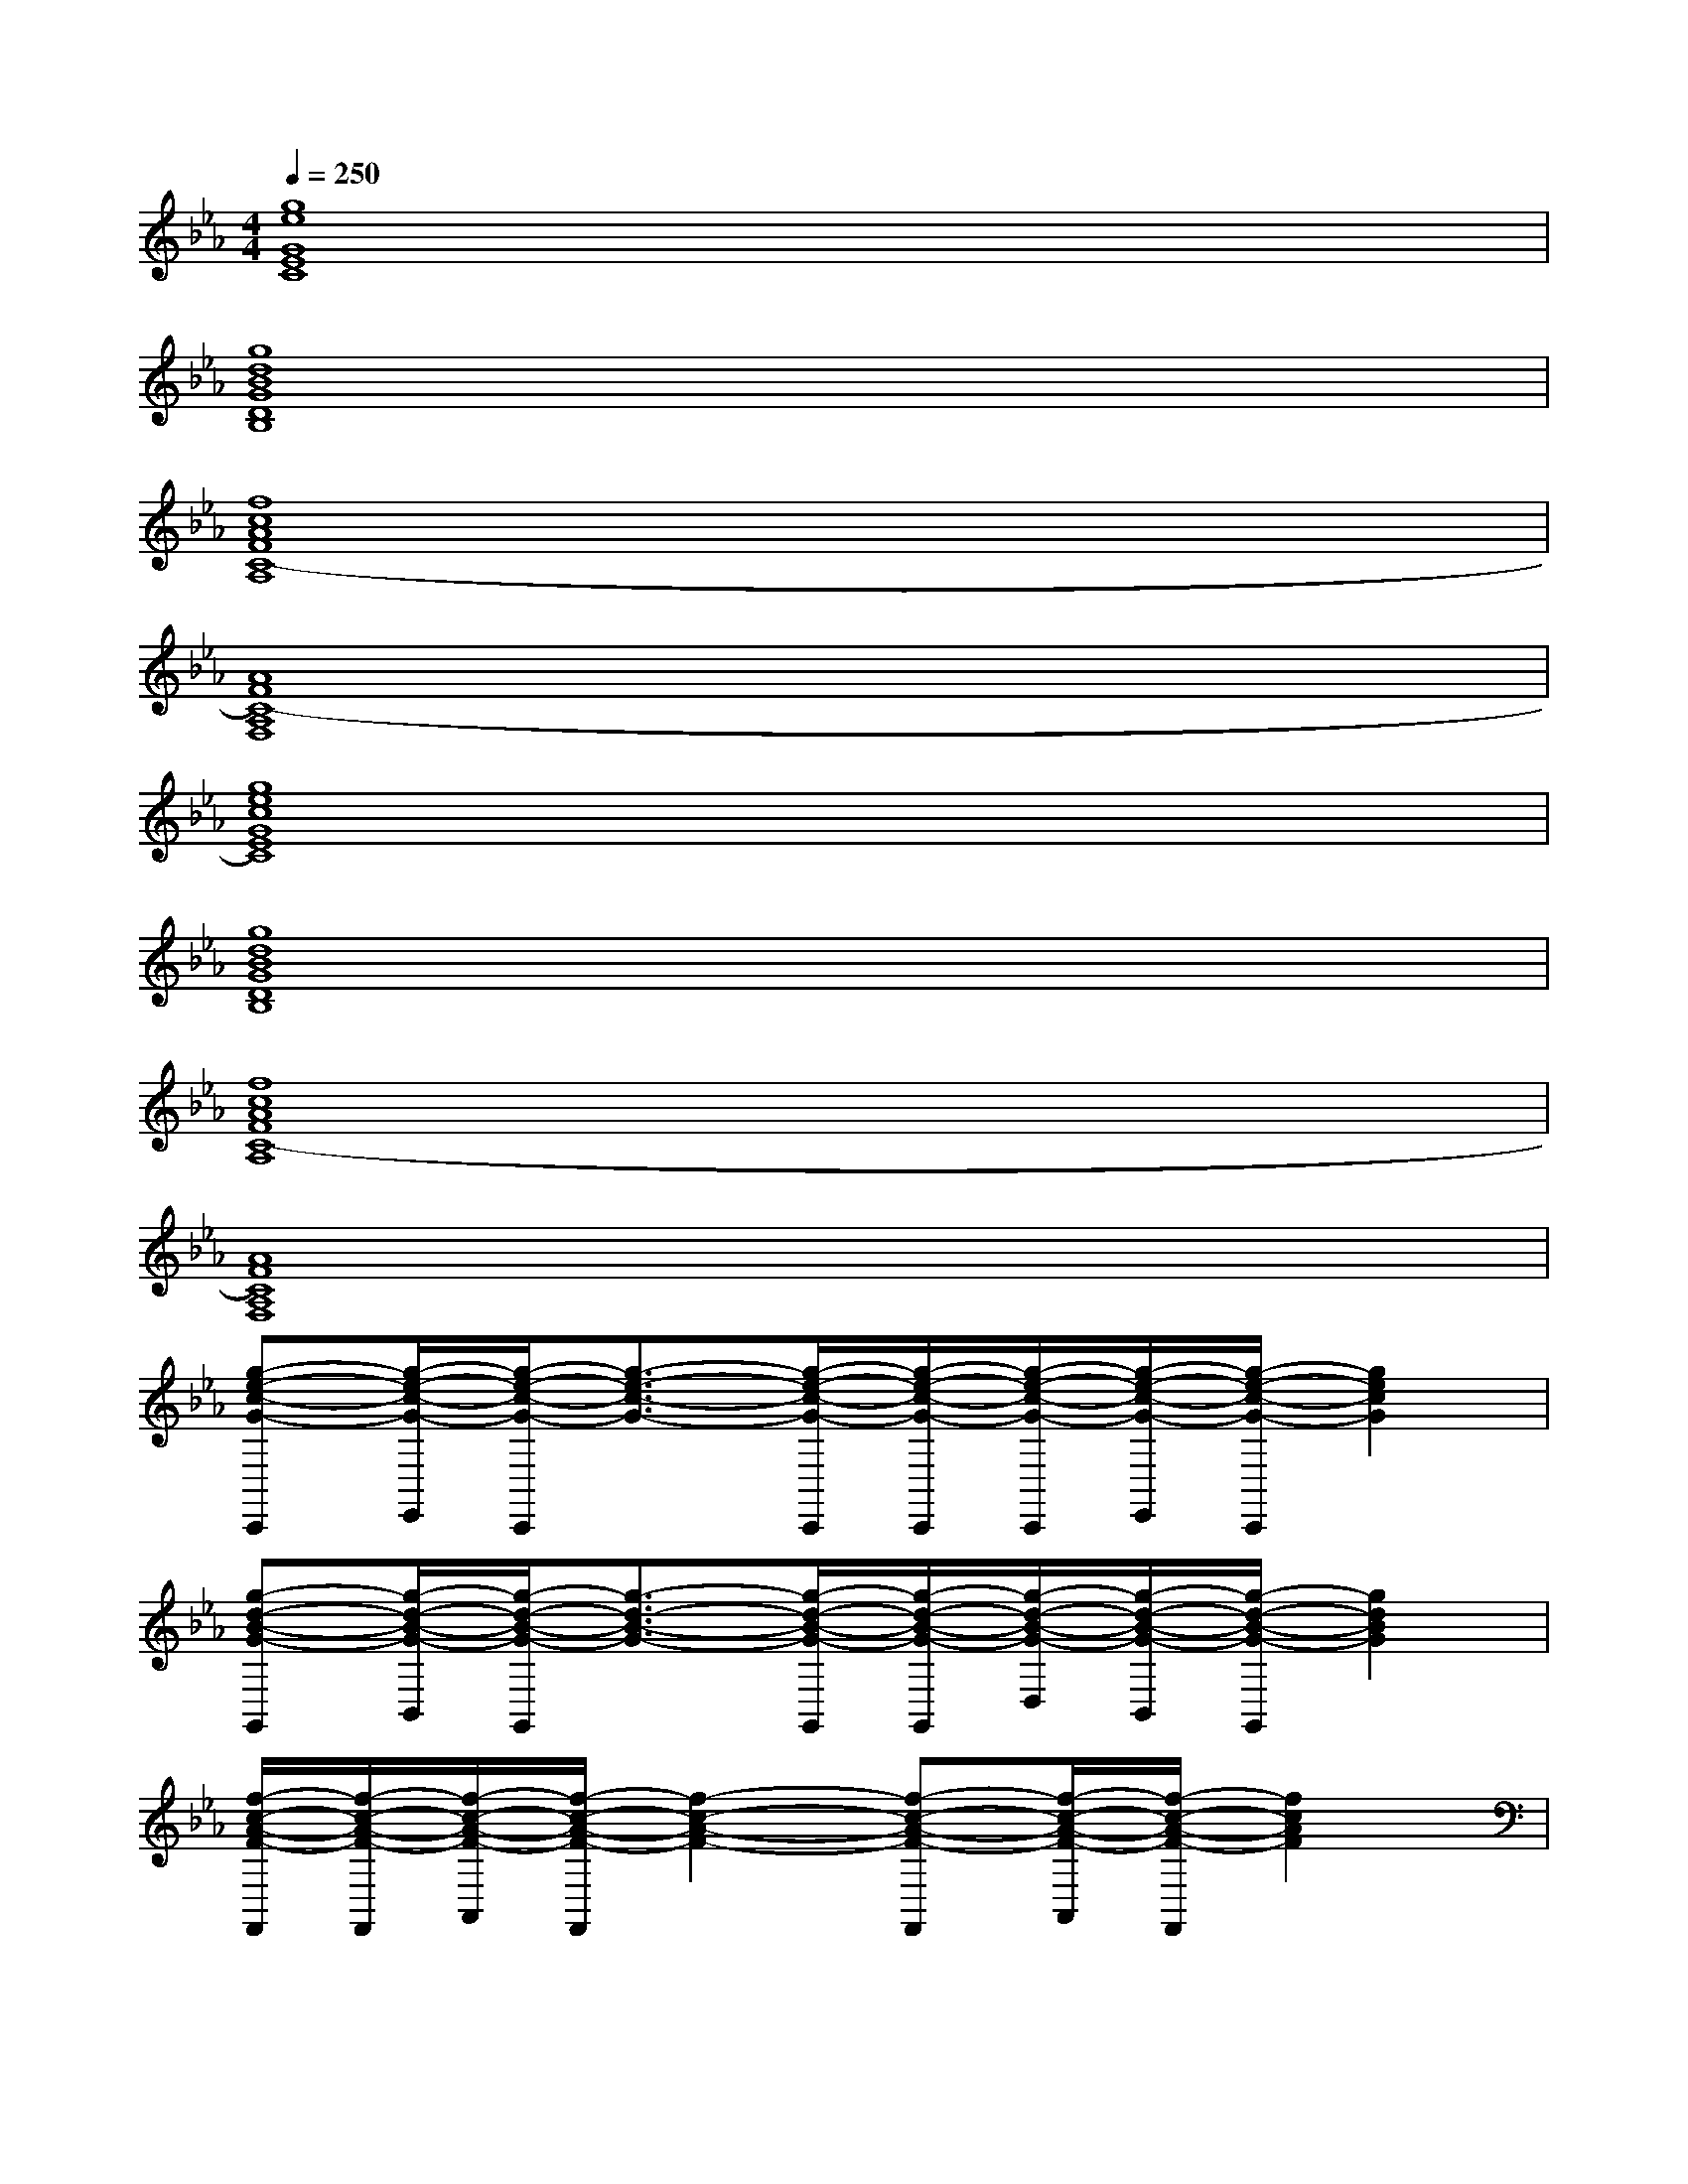 X:1
T:
M:4/4
L:1/8
Q:1/4=250
K:Eb%3flats
V:1
[g8e8G8E8C8]|
[g8d8B8G8D8B,8]|
[f8c8A8F8C8-A,8]|
[A8F8C8-A,8F,8]|
[g8e8c8G8E8C8]|
[g8d8B8G8D8B,8]|
[f8c8A8F8C8-A,8]|
[A8F8C8A,8F,8]|
[g-e-c-G-C,,][g/2-e/2-c/2-G/2-E,,/2][g/2-e/2-c/2-G/2-C,,/2][g3/2-e3/2-c3/2-G3/2-][g/2-e/2-c/2-G/2-C,,/2][g/2-e/2-c/2-G/2-C,,/2][g/2-e/2-c/2-G/2-C,,/2][g/2-e/2-c/2-G/2-E,,/2][g/2-e/2-c/2-G/2-C,,/2][g2e2c2G2]|
[g-d-B-G-G,,][g/2-d/2-B/2-G/2-B,,/2][g/2-d/2-B/2-G/2-G,,/2][g3/2-d3/2-B3/2-G3/2-][g/2-d/2-B/2-G/2-G,,/2][g/2-d/2-B/2-G/2-G,,/2][g/2-d/2-B/2-G/2-D,/2][g/2-d/2-B/2-G/2-B,,/2][g/2-d/2-B/2-G/2-G,,/2][g2d2B2G2]|
[f/2-c/2-A/2-F/2-F,,/2][f/2-c/2-A/2-F/2-F,,/2][f/2-c/2-A/2-F/2-A,,/2][f/2-c/2-A/2-F/2-F,,/2][f2-c2-A2-F2-][f-c-A-F-F,,][f/2-c/2-A/2-F/2-A,,/2][f/2-c/2-A/2-F/2-F,,/2][f2c2A2F2]|
[A/2-F/2-C/2-F,,/2][A/2-F/2-C/2-F,,/2][A/2-F/2-C/2-A,,/2][A/2-F/2-C/2-F,,/2][A2F2C2][EA,F,F,,]x/2[FDB,G,G,,]x/2[G-E-C-A,-A,,-]|
[GECA,A,,]x3[GECA,A,,]x/2[GECB,B,,]x/2[G-D-B,-G,-G,,-]|
[GDB,G,G,,]x3[GDB,G,G,,]x/2[GDB,A,A,,]x/2[F-C-A,-F,,-]|
[FCA,F,,]x3[FCA,F,,]x/2[GDB,G,,]x/2[G-E-C-C,-]|
[GECC,]x3[ECA,F,F,,]x/2[FDB,G,G,,]x/2[G-E-C-A,-A,,-]